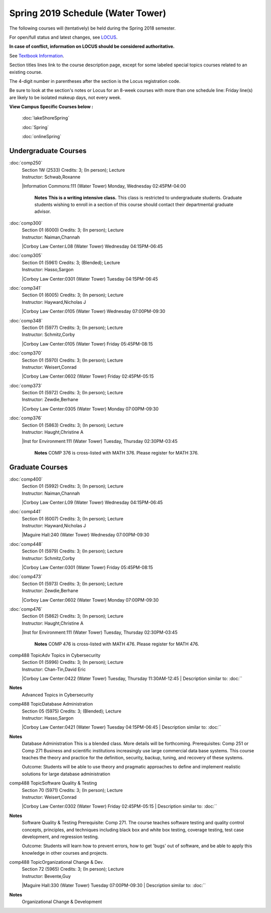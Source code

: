 
Spring 2019 Schedule  (Water Tower)
==========================================================================


The following courses will (tentatively) be held during the Spring 2018 semester.

For open/full status and latest changes, see
`LOCUS <http://www.luc.edu/locus>`_.

**In case of conflict, information on LOCUS should be considered authoritative.**

See `Textbook Information <https://docs.google.com/spreadsheets/d/138_JN8WEP8Pv5uqFiPEO_Ftp0mzesnEF5IFU1685w3I/edit?usp=sharing>`_.

Section titles lines link to the course description page,
except for some labeled special topics courses related to an existing course.

The 4-digit number in parentheses after the section is the Locus registration code.

Be sure to look at the section's notes or Locus for an 8-week courses with more than one schedule line:
Friday line(s) are likely to be isolated makeup days, not every week.



**View Campus Specific Courses below :**

	:doc:`lakeShoreSpring`

	:doc:`Spring`

	:doc:`onlineSpring`



.. _Spring_undergraduate_courses_list:

Undergraduate Courses
~~~~~~~~~~~~~~~~~~~~~


:doc:`comp250` 
    | Section 1W (2533) Credits: 3; (In person); Lecture
    | Instructor: Schwab,Roxanne
    |Information Commons:111 (Water Tower) Monday, Wednesday 02:45PM-04:00

	**Notes**
        **This is a writing intensive class.**
        This class is restricted to undergraduate students.  Graduate students wishing to enroll in a section of this course should contact their departmental
        graduate advisor.
        


:doc:`comp300` 
    | Section 01 (6000) Credits: 3; (In person); Lecture
    | Instructor: Naiman,Channah
    |Corboy Law Center:L08 (Water Tower) Wednesday 04:15PM-06:45

	


:doc:`comp305` 
    | Section 01 (5961) Credits: 3; (Blended); Lecture
    | Instructor: Hasso,Sargon
    |Corboy Law Center:0301 (Water Tower) Tuesday 04:15PM-06:45

	


:doc:`comp341` 
    | Section 01 (6005) Credits: 3; (In person); Lecture
    | Instructor: Hayward,Nicholas J
    |Corboy Law Center:0105 (Water Tower) Wednesday 07:00PM-09:30

	


:doc:`comp348` 
    | Section 01 (5977) Credits: 3; (In person); Lecture
    | Instructor: Schmitz,Corby
    |Corboy Law Center:0105 (Water Tower) Friday 05:45PM-08:15

	


:doc:`comp370` 
    | Section 01 (5970) Credits: 3; (In person); Lecture
    | Instructor: Weisert,Conrad
    |Corboy Law Center:0602 (Water Tower) Friday 02:45PM-05:15

	


:doc:`comp373` 
    | Section 01 (5972) Credits: 3; (In person); Lecture
    | Instructor: Zewdie,Berhane
    |Corboy Law Center:0305 (Water Tower) Monday 07:00PM-09:30



:doc:`comp376` 
    | Section 01 (5863) Credits: 3; (In person); Lecture
    | Instructor: Haught,Christine A
    |Inst for Environment:111 (Water Tower) Tuesday, Thursday 02:30PM-03:45

	**Notes**
        COMP 376 is cross-listed with MATH 376.  Please register for MATH 376.

	



.. _Spring_graduate_courses_list_Water Tower:

Graduate Courses
~~~~~~~~~~~~~~~~~~~~~



:doc:`comp400` 
    | Section 01 (5992) Credits: 3; (In person); Lecture
    | Instructor: Naiman,Channah
    |Corboy Law Center:L09 (Water Tower) Wednesday 04:15PM-06:45

	


:doc:`comp441` 
    | Section 01 (6007) Credits: 3; (In person); Lecture
    | Instructor: Hayward,Nicholas J
    |Maguire Hall:240 (Water Tower) Wednesday 07:00PM-09:30

	


:doc:`comp448` 
    | Section 01 (5979) Credits: 3; (In person); Lecture
    | Instructor: Schmitz,Corby
    |Corboy Law Center:0301 (Water Tower) Friday 05:45PM-08:15

	


:doc:`comp473` 
    | Section 01 (5973) Credits: 3; (In person); Lecture
    | Instructor: Zewdie,Berhane
    |Corboy Law Center:0602 (Water Tower) Monday 07:00PM-09:30



:doc:`comp476` 
    | Section 01 (5862) Credits: 3; (In person); Lecture
    | Instructor: Haught,Christine A
    |Inst for Environment:111 (Water Tower) Tuesday, Thursday 02:30PM-03:45

	**Notes**
        COMP 476 is cross-listed with MATH 476. Please register for MATH 476.



comp488 TopicAdv Topics in Cybersecurity 
	| Section 01 (5996) Credits: 3; (In person); Lecture
	| Instructor: Chan-Tin,David Eric
	|Corboy Law Center:0422 (Water Tower) Tuesday, Thursday 11:30AM-12:45
	| Description similar to: :doc:``

**Notes**
        Advanced Topics in Cybersecurity

	

comp488 TopicDatabase Administration 
	| Section 05 (5975) Credits: 3; (Blended); Lecture
	| Instructor: Hasso,Sargon
	|Corboy Law Center:0421 (Water Tower) Tuesday 04:15PM-06:45
	| Description similar to: :doc:``

**Notes**
        Database Administration
        This is a blended class.  More details will be forthcoming.
        Prerequisites:  Comp 251 or Comp 271 
        Business and scientific institutions increasingly use large commercial data base systems.  This course teaches the theory and practice for the definition,
        security, backup, tuning, and recovery of these systems. 

        Outcome:  Students will be able to use theory and pragmatic approaches to define and implement realistic solutions for large database administration
        


comp488 TopicSoftware Quality & Testing 
	| Section 70 (5971) Credits: 3; (In person); Lecture
	| Instructor: Weisert,Conrad
	|Corboy Law Center:0302 (Water Tower) Friday 02:45PM-05:15
	| Description similar to: :doc:``

**Notes**
        Software Quality & Testing
        Prerequisite: Comp 271. 
        The course teaches software testing and quality control concepts, principles, and techniques including black box and white box testing, coverage testing,
        test case development, and regression testing. 

        Outcome: Students will learn how to prevent errors, how to get 'bugs' out of software, and be able to apply this knowledge in other courses and projects.
        


comp488 TopicOrganizational Change & Dev. 
	| Section 72 (5965) Credits: 3; (In person); Lecture
	| Instructor: Bevente,Guy
	|Maguire Hall:330 (Water Tower) Tuesday 07:00PM-09:30
	| Description similar to: :doc:``

**Notes**
        Organizational Change & Development
        

